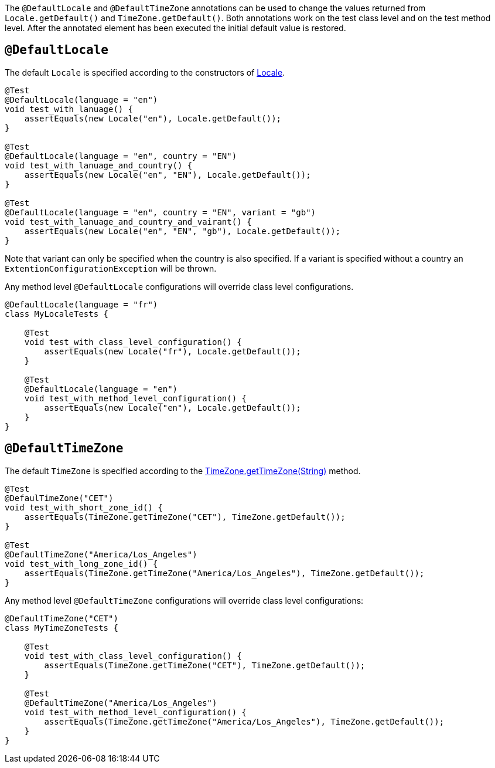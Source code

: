 :page-title: @DefaultLocale and @DefaultTimeZone
:page-description: JUnit Jupiter extensions to change the values returned from Locale.getDefault() and TimeZone.getDefault()

The `@DefaultLocale` and `@DefaultTimeZone` annotations can be used to change the values returned from `Locale.getDefault()` and `TimeZone.getDefault()`.
Both annotations work on the test class level and on the test method level.
After the annotated element has been executed the initial default value is restored.

== `@DefaultLocale`

The default `Locale` is specified according to the constructors of https://docs.oracle.com/javase/10/docs/api/java/util/Locale.html[Locale].

[source,java]
----
@Test
@DefaultLocale(language = "en")
void test_with_lanuage() {
    assertEquals(new Locale("en"), Locale.getDefault());
}

@Test
@DefaultLocale(language = "en", country = "EN")
void test_with_lanuage_and_country() {
    assertEquals(new Locale("en", "EN"), Locale.getDefault());
}

@Test
@DefaultLocale(language = "en", country = "EN", variant = "gb")
void test_with_lanuage_and_country_and_vairant() {
    assertEquals(new Locale("en", "EN", "gb"), Locale.getDefault());
}
----

Note that variant can only be specified when the country is also specified.
If a variant is specified without a country an `ExtentionConfigurationException` will be thrown.

Any method level `@DefaultLocale` configurations will override class level configurations.

[source,java]
----
@DefaultLocale(language = "fr")
class MyLocaleTests {

    @Test
    void test_with_class_level_configuration() {
        assertEquals(new Locale("fr"), Locale.getDefault());
    }

    @Test
    @DefaultLocale(language = "en")
    void test_with_method_level_configuration() {
        assertEquals(new Locale("en"), Locale.getDefault());
    }
}
----

== `@DefaultTimeZone`

The default `TimeZone` is specified according to the https://docs.oracle.com/javase/10/docs/api/java/util/TimeZone.html#getTimeZone(java.lang.String)[TimeZone.getTimeZone(String)] method.

[source,java]
----
@Test
@DefaulTimeZone("CET")
void test_with_short_zone_id() {
    assertEquals(TimeZone.getTimeZone("CET"), TimeZone.getDefault());
}

@Test
@DefaultTimeZone("America/Los_Angeles")
void test_with_long_zone_id() {
    assertEquals(TimeZone.getTimeZone("America/Los_Angeles"), TimeZone.getDefault());
}
----

Any method level `@DefaultTimeZone` configurations will override class level configurations:

[source,java]
----
@DefaultTimeZone("CET")
class MyTimeZoneTests {

    @Test
    void test_with_class_level_configuration() {
        assertEquals(TimeZone.getTimeZone("CET"), TimeZone.getDefault());
    }

    @Test
    @DefaultTimeZone("America/Los_Angeles")
    void test_with_method_level_configuration() {
        assertEquals(TimeZone.getTimeZone("America/Los_Angeles"), TimeZone.getDefault());
    }
}
----
